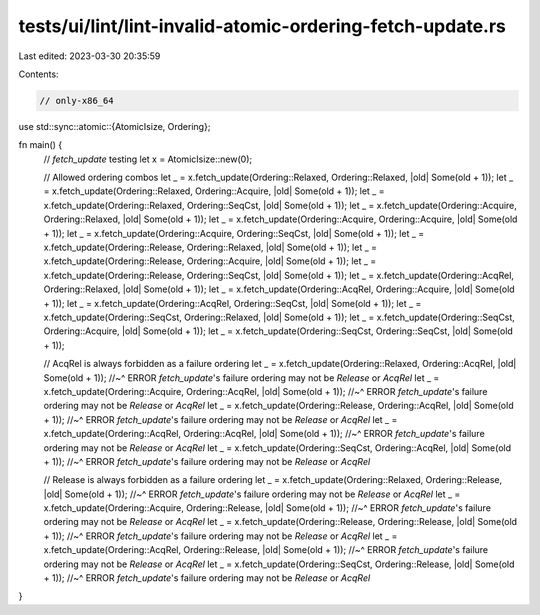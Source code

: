 tests/ui/lint/lint-invalid-atomic-ordering-fetch-update.rs
==========================================================

Last edited: 2023-03-30 20:35:59

Contents:

.. code-block:: rs

    // only-x86_64
use std::sync::atomic::{AtomicIsize, Ordering};

fn main() {
    // `fetch_update` testing
    let x = AtomicIsize::new(0);

    // Allowed ordering combos
    let _ = x.fetch_update(Ordering::Relaxed, Ordering::Relaxed, |old| Some(old + 1));
    let _ = x.fetch_update(Ordering::Relaxed, Ordering::Acquire, |old| Some(old + 1));
    let _ = x.fetch_update(Ordering::Relaxed, Ordering::SeqCst, |old| Some(old + 1));
    let _ = x.fetch_update(Ordering::Acquire, Ordering::Relaxed, |old| Some(old + 1));
    let _ = x.fetch_update(Ordering::Acquire, Ordering::Acquire, |old| Some(old + 1));
    let _ = x.fetch_update(Ordering::Acquire, Ordering::SeqCst, |old| Some(old + 1));
    let _ = x.fetch_update(Ordering::Release, Ordering::Relaxed, |old| Some(old + 1));
    let _ = x.fetch_update(Ordering::Release, Ordering::Acquire, |old| Some(old + 1));
    let _ = x.fetch_update(Ordering::Release, Ordering::SeqCst, |old| Some(old + 1));
    let _ = x.fetch_update(Ordering::AcqRel, Ordering::Relaxed, |old| Some(old + 1));
    let _ = x.fetch_update(Ordering::AcqRel, Ordering::Acquire, |old| Some(old + 1));
    let _ = x.fetch_update(Ordering::AcqRel, Ordering::SeqCst, |old| Some(old + 1));
    let _ = x.fetch_update(Ordering::SeqCst, Ordering::Relaxed, |old| Some(old + 1));
    let _ = x.fetch_update(Ordering::SeqCst, Ordering::Acquire, |old| Some(old + 1));
    let _ = x.fetch_update(Ordering::SeqCst, Ordering::SeqCst, |old| Some(old + 1));

    // AcqRel is always forbidden as a failure ordering
    let _ = x.fetch_update(Ordering::Relaxed, Ordering::AcqRel, |old| Some(old + 1));
    //~^ ERROR `fetch_update`'s failure ordering may not be `Release` or `AcqRel`
    let _ = x.fetch_update(Ordering::Acquire, Ordering::AcqRel, |old| Some(old + 1));
    //~^ ERROR `fetch_update`'s failure ordering may not be `Release` or `AcqRel`
    let _ = x.fetch_update(Ordering::Release, Ordering::AcqRel, |old| Some(old + 1));
    //~^ ERROR `fetch_update`'s failure ordering may not be `Release` or `AcqRel`
    let _ = x.fetch_update(Ordering::AcqRel, Ordering::AcqRel, |old| Some(old + 1));
    //~^ ERROR `fetch_update`'s failure ordering may not be `Release` or `AcqRel`
    let _ = x.fetch_update(Ordering::SeqCst, Ordering::AcqRel, |old| Some(old + 1));
    //~^ ERROR `fetch_update`'s failure ordering may not be `Release` or `AcqRel`

    // Release is always forbidden as a failure ordering
    let _ = x.fetch_update(Ordering::Relaxed, Ordering::Release, |old| Some(old + 1));
    //~^ ERROR `fetch_update`'s failure ordering may not be `Release` or `AcqRel`
    let _ = x.fetch_update(Ordering::Acquire, Ordering::Release, |old| Some(old + 1));
    //~^ ERROR `fetch_update`'s failure ordering may not be `Release` or `AcqRel`
    let _ = x.fetch_update(Ordering::Release, Ordering::Release, |old| Some(old + 1));
    //~^ ERROR `fetch_update`'s failure ordering may not be `Release` or `AcqRel`
    let _ = x.fetch_update(Ordering::AcqRel, Ordering::Release, |old| Some(old + 1));
    //~^ ERROR `fetch_update`'s failure ordering may not be `Release` or `AcqRel`
    let _ = x.fetch_update(Ordering::SeqCst, Ordering::Release, |old| Some(old + 1));
    //~^ ERROR `fetch_update`'s failure ordering may not be `Release` or `AcqRel`

}


